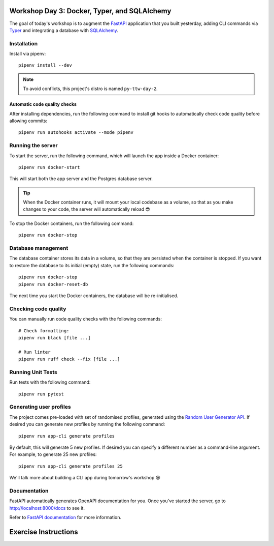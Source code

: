 .. image:: https://github.com/phx-nz/py-ttw-day-3/actions/workflows/build.yml/badge.svg
   :target: https://github.com/phx-nz/py-ttw-day-3/actions/workflows/build.yml

Workshop Day 3: Docker, Typer, and SQLAlchemy
=============================================
The goal of today's workshop is to augment the `FastAPI`_ application that you built
yesterday, adding CLI commands via `Typer`_ and integrating a database with
`SQLAlchemy`_.



Installation
------------
Install via pipenv::

   pipenv install --dev

.. note:: To avoid conflicts, this project's distro is named ``py-ttw-day-2``.

Automatic code quality checks
~~~~~~~~~~~~~~~~~~~~~~~~~~~~~
After installing dependencies, run the following command to install git hooks
to automatically check code quality before allowing commits::

   pipenv run autohooks activate --mode pipenv

Running the server
------------------
To start the server, run the following command, which will launch the app inside a
Docker container::

   pipenv run docker-start

This will start both the app server and the Postgres database server.

.. tip::

   When the Docker container runs, it will mount your local codebase as a volume, so
   that as you make changes to your code, the server will automatically reload 😎

To stop the Docker containers, run the following command::

   pipenv run docker-stop

Database management
-------------------
The database container stores its data in a volume, so that they are persisted when the
container is stopped.  If you want to restore the database to its initial (empty) state,
run the following commands::

   pipenv run docker-stop
   pipenv run docker-reset-db

The next time you start the Docker containers, the database will be re-initialised.

Checking code quality
---------------------
You can manually run code quality checks with the following commands::

   # Check formatting:
   pipenv run black [file ...]

   # Run linter
   pipenv run ruff check --fix [file ...]

Running Unit Tests
------------------
Run tests with the following command::

   pipenv run pytest

Generating user profiles
------------------------
The project comes pre-loaded with set of randomised profiles, generated using the
`Random User Generator API`_.  If desired you can generate new profiles by running the
following command::

   pipenv run app-cli generate profiles

By default, this will generate 5 new profiles.  If desired you can specify a different
number as a command-line argument.  For example, to generate 25 new profiles::

   pipenv run app-cli generate profiles 25

We'll talk more about building a CLI app during tomorrow's workshop 😎

Documentation
-------------
FastAPI automatically generates OpenAPI documentation for you.  Once you've started the
server, go to `http://localhost:8000/docs <http://localhost:8000/docs>`_ to see it.

Refer to `FastAPI documentation`_ for more information.

Exercise Instructions
=====================


.. _FastAPI: https://fastapi.tiangolo.com/
.. _FastAPI documentation: https://fastapi.tiangolo.com/tutorial/first-steps/#interactive-api-docs
.. _Random User Generator API: https://randomuser.me/documentation
.. _SQLAlchemy: https://www.sqlalchemy.org/
.. _Typer: https://typer.tiangolo.com/
.. _uvicorn: https://www.uvicorn.org/
